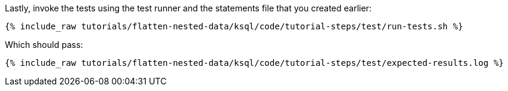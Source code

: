Lastly, invoke the tests using the test runner and the statements file that you created earlier:

+++++
<pre class="snippet"><code class="shell">{% include_raw tutorials/flatten-nested-data/ksql/code/tutorial-steps/test/run-tests.sh %}</code></pre>
+++++

Which should pass:

+++++
<pre class="snippet"><code class="shell">{% include_raw tutorials/flatten-nested-data/ksql/code/tutorial-steps/test/expected-results.log %}</code></pre>
+++++
